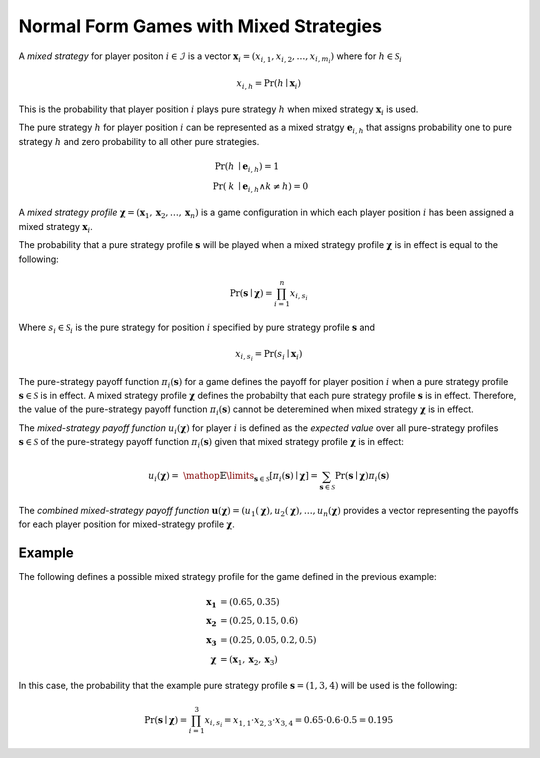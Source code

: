 .. title:: Games with Mixed Strategies

.. _mixed_strategies:

Normal Form Games with Mixed Strategies
=======================================

A `mixed strategy` for player positon :math:`i \in \mathcal{I}` is a vector
:math:`\boldsymbol{x}_i=(x_{i,1},x_{i,2},\dots,x_{i,m_i})` where for
:math:`h \in \mathcal{S}_i`

.. math::

      x_{i,h} = \Pr(h \mid \boldsymbol{x}_i)

This is the probability that player position :math:`\mathit{i}` plays
pure strategy :math:`\mathit{h}` when mixed strategy :math:`\boldsymbol{x}_i`
is used.

The pure strategy :math:`\mathit{h}` for player position :math:`\mathit{i}`
can be represented as a mixed stratgy :math:`\boldsymbol{e}_{i,h}` that
assigns probability one to pure strategy :math:`\mathit{h}` and zero
probability to all other pure strategies.

.. math::

   \Pr(\mathit{h} &\mid \boldsymbol{e}_{i,h}) = 1 \\
   \Pr(\mathit{k} &\mid \boldsymbol{e}_{i,h} \land \mathit{k}\neq\mathit{h})=0

A `mixed strategy profile` :math:`\boldsymbol{\chi}=(\boldsymbol{x}_1,
\boldsymbol{x}_2,\dots,\boldsymbol{x}_n)` is a game configuration
in which each player position :math:`\mathit{i}` has been assigned a mixed
strategy :math:`\boldsymbol{x}_i`.

The probability that a pure strategy profile :math:`\boldsymbol{s}` will be
played when a mixed strategy profile :math:`\boldsymbol{\chi}` is in effect
is equal to the following:

.. math::

   \Pr(\boldsymbol{s}\mid\boldsymbol{\chi})=\prod_{i=1}^{n} x_{i,s_i}

Where :math:`s_i \in \mathcal{S}_i` is the pure strategy for position
:math:`\mathit{i}` specified by pure strategy profile :math:`\boldsymbol{s}`
and

.. math::

   x_{i,s_i} = \Pr(s_i \mid \boldsymbol{x}_i)

The pure-strategy payoff function :math:`\pi_i(\boldsymbol{s})` for
a game defines the payoff for player position :math:`\mathit{i}` when a
pure strategy profile :math:`\boldsymbol{s} \in \mathcal{S}` is in effect.
A mixed strategy profile :math:`\boldsymbol{\chi}` defines the probabilty
that each pure strategy profile :math:`\boldsymbol{s}` is in effect.
Therefore, the value of the pure-strategy payoff function
:math:`\pi_i(\boldsymbol{s})` cannot be deteremined when mixed strategy
:math:`\boldsymbol{\chi}` is in effect.

The `mixed-strategy payoff function` :math:`u_i(\boldsymbol{\chi})` for
player :math:`\mathit{i}` is defined as the `expected value` over all
pure-strategy profiles :math:`\boldsymbol{s} \in \mathcal{S}` of the
pure-strategy payoff function :math:`\pi_i(\boldsymbol{s})` given that mixed
strategy profile :math:`\boldsymbol{\chi}` is in effect:

.. math::

   u_i(\boldsymbol{\chi})= \
   \mathop{\mathbb{E}}\limits_{\boldsymbol{s} \in \mathcal{S}}
   [\pi_i(\boldsymbol{s})\mid\boldsymbol{\chi}]=
   \sum_{\boldsymbol{s} \in \mathcal{S}}
   \Pr(\boldsymbol{s}\mid\boldsymbol{\chi})
   \pi_i(\boldsymbol{s})

The `combined mixed-strategy payoff function`
:math:`\boldsymbol{u}(\boldsymbol{\chi})=
(u_1(\boldsymbol{\chi}),u_2(\boldsymbol{\chi}),
\dots,u_n(\boldsymbol{\chi})`
provides a vector representing the payoffs for each player position for
mixed-strategy profile :math:`\boldsymbol{\chi}`.

Example
-------
The following defines a possible mixed strategy profile for the game defined
in the previous example:

.. math::

   \boldsymbol{x_1}&=(0.65,0.35) \\
   \boldsymbol{x_2}&=(0.25,0.15,0.6) \\
   \boldsymbol{x_3}&=(0.25,0.05,0.2,0.5) \\
   \boldsymbol{\chi}&=(\boldsymbol{x}_1,\boldsymbol{x}_2,\boldsymbol{x}_3)

In this case, the probability that the example pure strategy profile
:math:`\boldsymbol{s}=(1,3,4)` will be used is the following:

.. math::

  \Pr(\boldsymbol{s}\mid\boldsymbol{\chi})=
  \prod_{i=1}^{3} x_{i,s_i}=
  x_{1,1} \cdot x_{2,3} \cdot x_{3,4}=
  0.65 \cdot 0.6 \cdot 0.5=0.195


